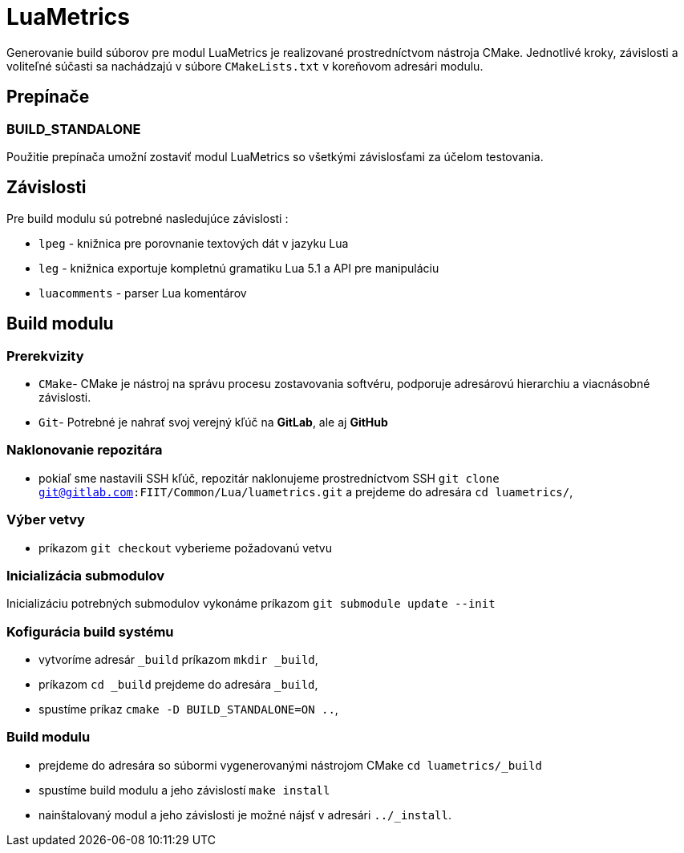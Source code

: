 = LuaMetrics

Generovanie build súborov pre modul LuaMetrics je realizované prostredníctvom nástroja CMake. Jednotlivé kroky, závislosti a voliteľné súčasti sa nachádzajú v súbore `CMakeLists.txt` v koreňovom adresári modulu.

== Prepínače

=== BUILD_STANDALONE

Použitie prepínača umožní zostaviť modul LuaMetrics so všetkými závislosťami za účelom testovania.

== Závislosti

Pre build modulu sú potrebné nasledujúce závislosti :

* `lpeg` - knižnica pre porovnanie textových dát v jazyku Lua
* `leg` - knižnica exportuje kompletnú gramatiku Lua 5.1 a API pre manipuláciu
* `luacomments` - parser Lua komentárov

== Build modulu

=== Prerekvizity

* `CMake`- CMake je nástroj na správu procesu zostavovania softvéru, podporuje adresárovú hierarchiu a viacnásobné závislosti.
* `Git`- Potrebné je nahrať svoj verejný kľúč na *GitLab*, ale aj *GitHub*

=== Naklonovanie repozitára

* pokiaľ sme nastavili SSH kľúč, repozitár naklonujeme prostredníctvom SSH `git clone git@gitlab.com:FIIT/Common/Lua/luametrics.git` a prejdeme do adresára `cd luametrics/`,

=== Výber vetvy

* príkazom `git checkout` vyberieme požadovanú vetvu

=== Inicializácia submodulov

Inicializáciu potrebných submodulov vykonáme príkazom `git submodule update --init`

=== Kofigurácia build systému

* vytvoríme adresár `_build` príkazom `mkdir _build`,
* príkazom `cd _build` prejdeme do adresára `_build`,
* spustíme príkaz `cmake -D BUILD_STANDALONE=ON ..`,

=== Build modulu

* prejdeme do adresára so súbormi vygenerovanými nástrojom CMake `cd luametrics/_build`
* spustíme build modulu a jeho závislostí `make install`
* nainštalovaný modul a jeho závislosti je možné nájsť v adresári `../_install`.